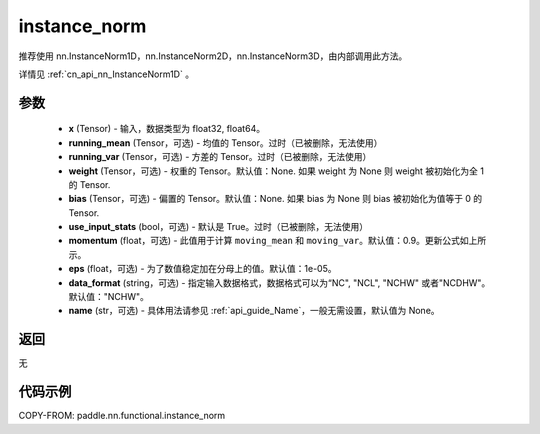 .. _cn_api_nn_functional_instance_norm:

instance_norm
-------------------------------

.. py:class:: paddle.nn.functional.instance_norm(x, running_mean=None, running_var=None, weight=None, bias=None, use_input_stats=True, momentum=0.9, eps=1e-05, data_format='NCHW', name=None)

推荐使用 nn.InstanceNorm1D，nn.InstanceNorm2D，nn.InstanceNorm3D，由内部调用此方法。

详情见 :ref:`cn_api_nn_InstanceNorm1D` 。

参数
::::::::::::

    - **x** (Tensor) - 输入，数据类型为 float32, float64。
    - **running_mean** (Tensor，可选) - 均值的 Tensor。过时（已被删除，无法使用）
    - **running_var** (Tensor，可选) - 方差的 Tensor。过时（已被删除，无法使用）
    - **weight** (Tensor，可选) - 权重的 Tensor。默认值：None. 如果 weight 为 None 则 weight 被初始化为全 1 的 Tensor.
    - **bias** (Tensor，可选) - 偏置的 Tensor。默认值：None. 如果 bias 为 None 则 bias 被初始化为值等于 0 的 Tensor.
    - **use_input_stats** (bool，可选) - 默认是 True。过时（已被删除，无法使用）
    - **momentum** (float，可选) - 此值用于计算 ``moving_mean`` 和 ``moving_var``。默认值：0.9。更新公式如上所示。
    - **eps** (float，可选) - 为了数值稳定加在分母上的值。默认值：1e-05。
    - **data_format** (string，可选) - 指定输入数据格式，数据格式可以为“NC", "NCL", "NCHW" 或者"NCDHW"。默认值："NCHW"。
    - **name** (str，可选) - 具体用法请参见 :ref:`api_guide_Name`，一般无需设置，默认值为 None。

返回
::::::::::::
无


代码示例
::::::::::::

COPY-FROM: paddle.nn.functional.instance_norm
